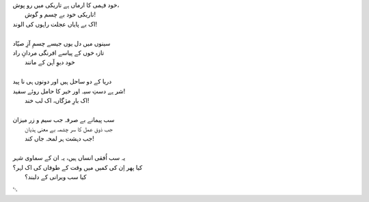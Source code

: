 .. title: §19ـ ایک اور شہر
.. slug: itoohavesomedreams/poem_19
.. date: 2014-09-15 02:46:33 UTC
.. tags: poem itoohavesomedreams rashid
.. link: 
.. description: Urdu version of "Ek aur shahr"
.. type: text



| خود فہمی کا ارماں ہے تاریکی میں رو پوش،
| 	تاریکی خود بے چسم و گوش!
| اک بے پایاں عجلت راہوں کی الوند!
| 
| سینوں میں دل یوں جیسے چسمِ آزِ صیّاد
| تازہ خوں کے پیاسے افرنگی مردانِ راد
| 	خود دیوِ آہن کے مانند
| 
| دریا کے دو ساحل ہیں اور دونوں ہی نا پید
| شر ہے دستِ سیہ اور خیر کا حامل روئے سفید!
| 	اک بارِ مژگاں، اک لب خند!
| 
| سب پیمانے بے صرفہ جب سیم و زر میزان
| 	جب ذوقِ عمل کا سر چشمہ بے معنی ہذیان
| 	جب دہشت ہر لمحہ جاں کند!
| 
| یہ سب اُفقی انساں ہیں، یہ ان کے سماوی شہر
| کیا پھر اِن کی کمیں میں وقت کے طوفاں کی اک لہر؟
| 	کیا سب ویرانی کے دلبند؟

␃
